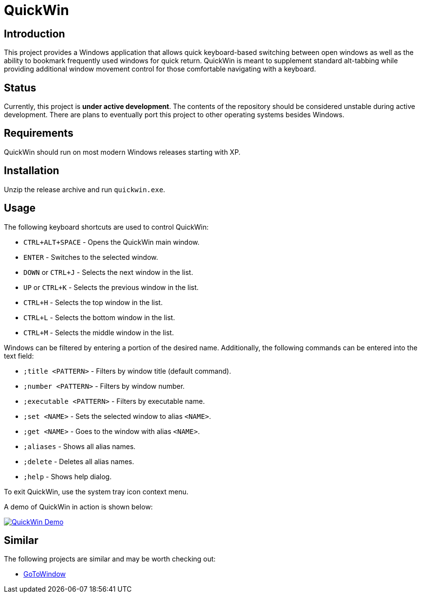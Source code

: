 = QuickWin

== Introduction
This project provides a Windows application that allows quick keyboard-based switching between open windows as well as the ability to bookmark frequently used windows for quick return. QuickWin is meant to supplement standard alt-tabbing while providing additional window movement control for those comfortable navigating with a keyboard.

== Status
Currently, this project is **under active development**. The contents of the repository should be considered unstable during active development. There are plans to eventually port this project to other operating systems besides Windows.

== Requirements
QuickWin should run on most modern Windows releases starting with XP.

== Installation
Unzip the release archive and run `quickwin.exe`.

== Usage
The following keyboard shortcuts are used to control QuickWin:

  - `CTRL+ALT+SPACE` - Opens the QuickWin main window.
  - `ENTER` - Switches to the selected window.
  - `DOWN` or `CTRL+J` - Selects the next window in the list.
  - `UP` or `CTRL+K` - Selects the previous window in the list.
  - `CTRL+H` - Selects the top window in the list.
  - `CTRL+L` - Selects the bottom window in the list.
  - `CTRL+M` - Selects the middle window in the list.

Windows can be filtered by entering a portion of the desired name. Additionally, the following commands can be entered into the text field:

  - `;title <PATTERN>` - Filters by window title (default command).
  - `;number <PATTERN>` - Filters by window number.
  - `;executable <PATTERN>` - Filters by executable name.
  - `;set <NAME>` - Sets the selected window to alias `<NAME>`.
  - `;get <NAME>` - Goes to the window with alias `<NAME>`.
  - `;aliases` - Shows all alias names.
  - `;delete` - Deletes all alias names.
  - `;help` - Shows help dialog.

To exit QuickWin, use the system tray icon context menu.

A demo of QuickWin in action is shown below:

image:./doc/demos/demo_1.gif["QuickWin Demo", link="./doc/demos/demo_1.gif"]

== Similar
The following projects are similar and may be worth checking out:

  - https://github.com/christianrondeau/GoToWindow[GoToWindow]
